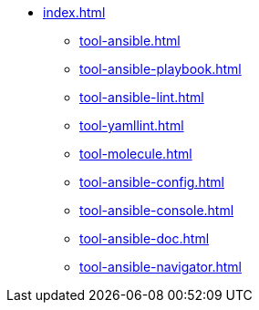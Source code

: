 * xref:index.adoc[]
** xref:tool-ansible.adoc[]
** xref:tool-ansible-playbook.adoc[]
** xref:tool-ansible-lint.adoc[]
** xref:tool-yamllint.adoc[]
** xref:tool-molecule.adoc[]
** xref:tool-ansible-config.adoc[]
** xref:tool-ansible-console.adoc[]
** xref:tool-ansible-doc.adoc[]
** xref:tool-ansible-navigator.adoc[]


